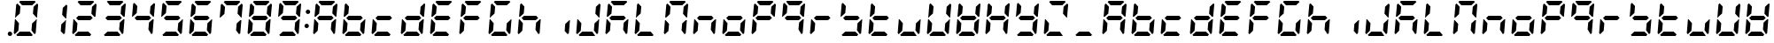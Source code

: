 SplineFontDB: 3.0
FontName: DSEG7ClassicMini-BoldItalic
FullName: DSEG7 Classic Mini-Bold Italic
FamilyName: DSEG7 Classic Mini
Weight: Bold
Copyright: Created by Keshikan(https://twitter.com/keshinomi_88pro)\nwith FontForge 2.0 (http://fontforge.sf.net)
UComments: "2014-8-31: Created."
Version: 0.46
ItalicAngle: -5
UnderlinePosition: -100
UnderlineWidth: 50
Ascent: 1000
Descent: 0
InvalidEm: 0
LayerCount: 2
Layer: 0 0 "+gMyXYgAA" 1
Layer: 1 0 "+Uk2XYgAA" 0
XUID: [1021 682 390630330 14528854]
FSType: 8
OS2Version: 0
OS2_WeightWidthSlopeOnly: 0
OS2_UseTypoMetrics: 1
CreationTime: 1409488158
ModificationTime: 1584231254
PfmFamily: 17
TTFWeight: 700
TTFWidth: 5
LineGap: 90
VLineGap: 0
OS2TypoAscent: 0
OS2TypoAOffset: 1
OS2TypoDescent: 0
OS2TypoDOffset: 1
OS2TypoLinegap: 90
OS2WinAscent: 0
OS2WinAOffset: 1
OS2WinDescent: 0
OS2WinDOffset: 1
HheadAscent: 0
HheadAOffset: 1
HheadDescent: 0
HheadDOffset: 1
OS2Vendor: 'PfEd'
MarkAttachClasses: 1
DEI: 91125
LangName: 1033 "Created by Keshikan+AAoA-with FontForge 2.0 (http://fontforge.sf.net)" "" "Bold Italic" "" "" "Version 0.46" "" "" "" "Keshikan(Twitter:@keshinomi_88pro)" "" "" "http://www.keshikan.net" "Copyright (c) 2018, keshikan (http://www.keshikan.net),+AAoA-with Reserved Font Name +ACIA-DSEG+ACIA.+AAoACgAA-This Font Software is licensed under the SIL Open Font License, Version 1.1.+AAoA-This license is copied below, and is also available with a FAQ at:+AAoA-http://scripts.sil.org/OFL+AAoACgAK------------------------------------------------------------+AAoA-SIL OPEN FONT LICENSE Version 1.1 - 26 February 2007+AAoA------------------------------------------------------------+AAoACgAA-PREAMBLE+AAoA-The goals of the Open Font License (OFL) are to stimulate worldwide+AAoA-development of collaborative font projects, to support the font creation+AAoA-efforts of academic and linguistic communities, and to provide a free and+AAoA-open framework in which fonts may be shared and improved in partnership+AAoA-with others.+AAoACgAA-The OFL allows the licensed fonts to be used, studied, modified and+AAoA-redistributed freely as long as they are not sold by themselves. The+AAoA-fonts, including any derivative works, can be bundled, embedded, +AAoA-redistributed and/or sold with any software provided that any reserved+AAoA-names are not used by derivative works. The fonts and derivatives,+AAoA-however, cannot be released under any other type of license. The+AAoA-requirement for fonts to remain under this license does not apply+AAoA-to any document created using the fonts or their derivatives.+AAoACgAA-DEFINITIONS+AAoAIgAA-Font Software+ACIA refers to the set of files released by the Copyright+AAoA-Holder(s) under this license and clearly marked as such. This may+AAoA-include source files, build scripts and documentation.+AAoACgAi-Reserved Font Name+ACIA refers to any names specified as such after the+AAoA-copyright statement(s).+AAoACgAi-Original Version+ACIA refers to the collection of Font Software components as+AAoA-distributed by the Copyright Holder(s).+AAoACgAi-Modified Version+ACIA refers to any derivative made by adding to, deleting,+AAoA-or substituting -- in part or in whole -- any of the components of the+AAoA-Original Version, by changing formats or by porting the Font Software to a+AAoA-new environment.+AAoACgAi-Author+ACIA refers to any designer, engineer, programmer, technical+AAoA-writer or other person who contributed to the Font Software.+AAoACgAA-PERMISSION & CONDITIONS+AAoA-Permission is hereby granted, free of charge, to any person obtaining+AAoA-a copy of the Font Software, to use, study, copy, merge, embed, modify,+AAoA-redistribute, and sell modified and unmodified copies of the Font+AAoA-Software, subject to the following conditions:+AAoACgAA-1) Neither the Font Software nor any of its individual components,+AAoA-in Original or Modified Versions, may be sold by itself.+AAoACgAA-2) Original or Modified Versions of the Font Software may be bundled,+AAoA-redistributed and/or sold with any software, provided that each copy+AAoA-contains the above copyright notice and this license. These can be+AAoA-included either as stand-alone text files, human-readable headers or+AAoA-in the appropriate machine-readable metadata fields within text or+AAoA-binary files as long as those fields can be easily viewed by the user.+AAoACgAA-3) No Modified Version of the Font Software may use the Reserved Font+AAoA-Name(s) unless explicit written permission is granted by the corresponding+AAoA-Copyright Holder. This restriction only applies to the primary font name as+AAoA-presented to the users.+AAoACgAA-4) The name(s) of the Copyright Holder(s) or the Author(s) of the Font+AAoA-Software shall not be used to promote, endorse or advertise any+AAoA-Modified Version, except to acknowledge the contribution(s) of the+AAoA-Copyright Holder(s) and the Author(s) or with their explicit written+AAoA-permission.+AAoACgAA-5) The Font Software, modified or unmodified, in part or in whole,+AAoA-must be distributed entirely under this license, and must not be+AAoA-distributed under any other license. The requirement for fonts to+AAoA-remain under this license does not apply to any document created+AAoA-using the Font Software.+AAoACgAA-TERMINATION+AAoA-This license becomes null and void if any of the above conditions are+AAoA-not met.+AAoACgAA-DISCLAIMER+AAoA-THE FONT SOFTWARE IS PROVIDED +ACIA-AS IS+ACIA, WITHOUT WARRANTY OF ANY KIND,+AAoA-EXPRESS OR IMPLIED, INCLUDING BUT NOT LIMITED TO ANY WARRANTIES OF+AAoA-MERCHANTABILITY, FITNESS FOR A PARTICULAR PURPOSE AND NONINFRINGEMENT+AAoA-OF COPYRIGHT, PATENT, TRADEMARK, OR OTHER RIGHT. IN NO EVENT SHALL THE+AAoA-COPYRIGHT HOLDER BE LIABLE FOR ANY CLAIM, DAMAGES OR OTHER LIABILITY,+AAoA-INCLUDING ANY GENERAL, SPECIAL, INDIRECT, INCIDENTAL, OR CONSEQUENTIAL+AAoA-DAMAGES, WHETHER IN AN ACTION OF CONTRACT, TORT OR OTHERWISE, ARISING+AAoA-FROM, OUT OF THE USE OR INABILITY TO USE THE FONT SOFTWARE OR FROM+AAoA-OTHER DEALINGS IN THE FONT SOFTWARE." "http://scripts.sil.org/OFL" "" "" "" "" "DIGINUM-7 12:34"
Encoding: ISO8859-1
UnicodeInterp: none
NameList: Adobe Glyph List
DisplaySize: -24
AntiAlias: 1
FitToEm: 1
WinInfo: 0 24 9
BeginPrivate: 0
EndPrivate
BeginChars: 256 69

StartChar: zero
Encoding: 48 48 0
Width: 816
VWidth: 200
Flags: HW
LayerCount: 2
Fore
SplineSet
93 75 m 1
 64 105 l 1
 96 469 l 1
 114 469 l 1
 126 456 l 1
 211 364 l 1
 193 167 l 1
 93 75 l 1
134 544 m 1
 120 531 l 1
 102 531 l 1
 133 894 l 1
 167 925 l 1
 252 833 l 1
 235 636 l 1
 134 544 l 1
215 969 m 1
 248 1000 l 1
 655 1000 l 1
 683 969 l 1
 583 876 l 1
 299 876 l 1
 215 969 l 1
601 31 m 1
 568 0 l 1
 161 0 l 1
 133 31 l 1
 233 124 l 1
 517 124 l 1
 601 31 l 1
723 925 m 1
 752 895 l 1
 720 531 l 1
 702 531 l 1
 690 544 l 1
 605 636 l 1
 623 833 l 1
 723 925 l 1
682 456 m 1
 696 469 l 1
 714 469 l 1
 683 105 l 1
 649 75 l 1
 564 167 l 1
 581 364 l 1
 682 456 l 1
EndSplineSet
EndChar

StartChar: eight
Encoding: 56 56 1
Width: 816
VWidth: 200
Flags: HW
LayerCount: 2
Fore
SplineSet
93 75 m 1
 64 105 l 1
 96 469 l 1
 114 469 l 1
 126 456 l 1
 211 364 l 1
 193 167 l 1
 93 75 l 1
134 544 m 1
 120 531 l 1
 102 531 l 1
 133 894 l 1
 167 925 l 1
 252 833 l 1
 235 636 l 1
 134 544 l 1
586 562 m 1
 642 500 l 1
 575 438 l 1
 230 438 l 1
 174 500 l 1
 241 562 l 1
 586 562 l 1
215 969 m 1
 248 1000 l 1
 655 1000 l 1
 683 969 l 1
 583 876 l 1
 299 876 l 1
 215 969 l 1
601 31 m 1
 568 0 l 1
 161 0 l 1
 133 31 l 1
 233 124 l 1
 517 124 l 1
 601 31 l 1
723 925 m 1
 752 895 l 1
 720 531 l 1
 702 531 l 1
 690 544 l 1
 605 636 l 1
 623 833 l 1
 723 925 l 1
682 456 m 1
 696 469 l 1
 714 469 l 1
 683 105 l 1
 649 75 l 1
 564 167 l 1
 581 364 l 1
 682 456 l 1
EndSplineSet
EndChar

StartChar: one
Encoding: 49 49 2
Width: 816
VWidth: 200
Flags: HW
LayerCount: 2
Fore
SplineSet
723 925 m 1
 752 895 l 1
 720 531 l 1
 702 531 l 1
 690 544 l 1
 605 636 l 1
 623 833 l 1
 723 925 l 1
682 456 m 1
 696 469 l 1
 714 469 l 1
 683 105 l 1
 649 75 l 1
 564 167 l 1
 581 364 l 1
 682 456 l 1
EndSplineSet
EndChar

StartChar: two
Encoding: 50 50 3
Width: 816
VWidth: 200
Flags: HW
LayerCount: 2
Fore
SplineSet
93 75 m 1
 64 105 l 1
 96 469 l 1
 114 469 l 1
 126 456 l 1
 211 364 l 1
 193 167 l 1
 93 75 l 1
586 562 m 1
 642 500 l 1
 575 438 l 1
 230 438 l 1
 174 500 l 1
 241 562 l 1
 586 562 l 1
215 969 m 1
 248 1000 l 1
 655 1000 l 1
 683 969 l 1
 583 876 l 1
 299 876 l 1
 215 969 l 1
601 31 m 1
 568 0 l 1
 161 0 l 1
 133 31 l 1
 233 124 l 1
 517 124 l 1
 601 31 l 1
723 925 m 1
 752 895 l 1
 720 531 l 1
 702 531 l 1
 690 544 l 1
 605 636 l 1
 623 833 l 1
 723 925 l 1
EndSplineSet
EndChar

StartChar: three
Encoding: 51 51 4
Width: 816
VWidth: 200
Flags: HW
LayerCount: 2
Fore
SplineSet
586 562 m 1
 642 500 l 1
 575 438 l 1
 230 438 l 1
 174 500 l 1
 241 562 l 1
 586 562 l 1
215 969 m 1
 248 1000 l 1
 655 1000 l 1
 683 969 l 1
 583 876 l 1
 299 876 l 1
 215 969 l 1
601 31 m 1
 568 0 l 1
 161 0 l 1
 133 31 l 1
 233 124 l 1
 517 124 l 1
 601 31 l 1
723 925 m 1
 752 895 l 1
 720 531 l 1
 702 531 l 1
 690 544 l 1
 605 636 l 1
 623 833 l 1
 723 925 l 1
682 456 m 1
 696 469 l 1
 714 469 l 1
 683 105 l 1
 649 75 l 1
 564 167 l 1
 581 364 l 1
 682 456 l 1
EndSplineSet
EndChar

StartChar: four
Encoding: 52 52 5
Width: 816
VWidth: 200
Flags: HW
LayerCount: 2
Fore
SplineSet
134 544 m 1
 120 531 l 1
 102 531 l 1
 133 894 l 1
 167 925 l 1
 252 833 l 1
 235 636 l 1
 134 544 l 1
586 562 m 1
 642 500 l 1
 575 438 l 1
 230 438 l 1
 174 500 l 1
 241 562 l 1
 586 562 l 1
723 925 m 1
 752 895 l 1
 720 531 l 1
 702 531 l 1
 690 544 l 1
 605 636 l 1
 623 833 l 1
 723 925 l 1
682 456 m 1
 696 469 l 1
 714 469 l 1
 683 105 l 1
 649 75 l 1
 564 167 l 1
 581 364 l 1
 682 456 l 1
EndSplineSet
EndChar

StartChar: five
Encoding: 53 53 6
Width: 816
VWidth: 200
Flags: HW
LayerCount: 2
Fore
SplineSet
134 544 m 1
 120 531 l 1
 102 531 l 1
 133 894 l 1
 167 925 l 1
 252 833 l 1
 235 636 l 1
 134 544 l 1
586 562 m 1
 642 500 l 1
 575 438 l 1
 230 438 l 1
 174 500 l 1
 241 562 l 1
 586 562 l 1
215 969 m 1
 248 1000 l 1
 655 1000 l 1
 683 969 l 1
 583 876 l 1
 299 876 l 1
 215 969 l 1
601 31 m 1
 568 0 l 1
 161 0 l 1
 133 31 l 1
 233 124 l 1
 517 124 l 1
 601 31 l 1
682 456 m 1
 696 469 l 1
 714 469 l 1
 683 105 l 1
 649 75 l 1
 564 167 l 1
 581 364 l 1
 682 456 l 1
EndSplineSet
EndChar

StartChar: six
Encoding: 54 54 7
Width: 816
VWidth: 200
Flags: HW
LayerCount: 2
Fore
SplineSet
93 75 m 1
 64 105 l 1
 96 469 l 1
 114 469 l 1
 126 456 l 1
 211 364 l 1
 193 167 l 1
 93 75 l 1
134 544 m 1
 120 531 l 1
 102 531 l 1
 133 894 l 1
 167 925 l 1
 252 833 l 1
 235 636 l 1
 134 544 l 1
586 562 m 1
 642 500 l 1
 575 438 l 1
 230 438 l 1
 174 500 l 1
 241 562 l 1
 586 562 l 1
215 969 m 1
 248 1000 l 1
 655 1000 l 1
 683 969 l 1
 583 876 l 1
 299 876 l 1
 215 969 l 1
601 31 m 1
 568 0 l 1
 161 0 l 1
 133 31 l 1
 233 124 l 1
 517 124 l 1
 601 31 l 1
682 456 m 1
 696 469 l 1
 714 469 l 1
 683 105 l 1
 649 75 l 1
 564 167 l 1
 581 364 l 1
 682 456 l 1
EndSplineSet
EndChar

StartChar: seven
Encoding: 55 55 8
Width: 816
VWidth: 200
Flags: HW
LayerCount: 2
Fore
SplineSet
134 544 m 1
 120 531 l 1
 102 531 l 1
 133 894 l 1
 167 925 l 1
 252 833 l 1
 235 636 l 1
 134 544 l 1
215 969 m 1
 248 1000 l 1
 655 1000 l 1
 683 969 l 1
 583 876 l 1
 299 876 l 1
 215 969 l 1
723 925 m 1
 752 895 l 1
 720 531 l 1
 702 531 l 1
 690 544 l 1
 605 636 l 1
 623 833 l 1
 723 925 l 1
682 456 m 1
 696 469 l 1
 714 469 l 1
 683 105 l 1
 649 75 l 1
 564 167 l 1
 581 364 l 1
 682 456 l 1
EndSplineSet
EndChar

StartChar: nine
Encoding: 57 57 9
Width: 816
VWidth: 200
Flags: HW
LayerCount: 2
Fore
SplineSet
134 544 m 1
 120 531 l 1
 102 531 l 1
 133 894 l 1
 167 925 l 1
 252 833 l 1
 235 636 l 1
 134 544 l 1
586 562 m 1
 642 500 l 1
 575 438 l 1
 230 438 l 1
 174 500 l 1
 241 562 l 1
 586 562 l 1
215 969 m 1
 248 1000 l 1
 655 1000 l 1
 683 969 l 1
 583 876 l 1
 299 876 l 1
 215 969 l 1
601 31 m 1
 568 0 l 1
 161 0 l 1
 133 31 l 1
 233 124 l 1
 517 124 l 1
 601 31 l 1
723 925 m 1
 752 895 l 1
 720 531 l 1
 702 531 l 1
 690 544 l 1
 605 636 l 1
 623 833 l 1
 723 925 l 1
682 456 m 1
 696 469 l 1
 714 469 l 1
 683 105 l 1
 649 75 l 1
 564 167 l 1
 581 364 l 1
 682 456 l 1
EndSplineSet
EndChar

StartChar: a
Encoding: 97 97 10
Width: 816
VWidth: 200
Flags: HW
LayerCount: 2
Fore
SplineSet
93 75 m 1
 64 105 l 1
 96 469 l 1
 114 469 l 1
 126 456 l 1
 211 364 l 1
 193 167 l 1
 93 75 l 1
134 544 m 1
 120 531 l 1
 102 531 l 1
 133 894 l 1
 167 925 l 1
 252 833 l 1
 235 636 l 1
 134 544 l 1
586 562 m 1
 642 500 l 1
 575 438 l 1
 230 438 l 1
 174 500 l 1
 241 562 l 1
 586 562 l 1
215 969 m 1
 248 1000 l 1
 655 1000 l 1
 683 969 l 1
 583 876 l 1
 299 876 l 1
 215 969 l 1
723 925 m 1
 752 895 l 1
 720 531 l 1
 702 531 l 1
 690 544 l 1
 605 636 l 1
 623 833 l 1
 723 925 l 1
682 456 m 1
 696 469 l 1
 714 469 l 1
 683 105 l 1
 649 75 l 1
 564 167 l 1
 581 364 l 1
 682 456 l 1
EndSplineSet
EndChar

StartChar: b
Encoding: 98 98 11
Width: 816
VWidth: 200
Flags: HW
LayerCount: 2
Fore
SplineSet
93 75 m 1
 64 105 l 1
 96 469 l 1
 114 469 l 1
 126 456 l 1
 211 364 l 1
 193 167 l 1
 93 75 l 1
134 544 m 1
 120 531 l 1
 102 531 l 1
 133 894 l 1
 167 925 l 1
 252 833 l 1
 235 636 l 1
 134 544 l 1
586 562 m 1
 642 500 l 1
 575 438 l 1
 230 438 l 1
 174 500 l 1
 241 562 l 1
 586 562 l 1
601 31 m 1
 568 0 l 1
 161 0 l 1
 133 31 l 1
 233 124 l 1
 517 124 l 1
 601 31 l 1
682 456 m 1
 696 469 l 1
 714 469 l 1
 683 105 l 1
 649 75 l 1
 564 167 l 1
 581 364 l 1
 682 456 l 1
EndSplineSet
EndChar

StartChar: c
Encoding: 99 99 12
Width: 816
VWidth: 200
Flags: HW
LayerCount: 2
Fore
SplineSet
93 75 m 1
 64 105 l 1
 96 469 l 1
 114 469 l 1
 126 456 l 1
 211 364 l 1
 193 167 l 1
 93 75 l 1
586 562 m 1
 642 500 l 1
 575 438 l 1
 230 438 l 1
 174 500 l 1
 241 562 l 1
 586 562 l 1
601 31 m 1
 568 0 l 1
 161 0 l 1
 133 31 l 1
 233 124 l 1
 517 124 l 1
 601 31 l 1
EndSplineSet
EndChar

StartChar: d
Encoding: 100 100 13
Width: 816
VWidth: 200
Flags: HW
LayerCount: 2
Fore
SplineSet
93 75 m 1
 64 105 l 1
 96 469 l 1
 114 469 l 1
 126 456 l 1
 211 364 l 1
 193 167 l 1
 93 75 l 1
586 562 m 1
 642 500 l 1
 575 438 l 1
 230 438 l 1
 174 500 l 1
 241 562 l 1
 586 562 l 1
601 31 m 1
 568 0 l 1
 161 0 l 1
 133 31 l 1
 233 124 l 1
 517 124 l 1
 601 31 l 1
723 925 m 1
 752 895 l 1
 720 531 l 1
 702 531 l 1
 690 544 l 1
 605 636 l 1
 623 833 l 1
 723 925 l 1
682 456 m 1
 696 469 l 1
 714 469 l 1
 683 105 l 1
 649 75 l 1
 564 167 l 1
 581 364 l 1
 682 456 l 1
EndSplineSet
EndChar

StartChar: e
Encoding: 101 101 14
Width: 816
VWidth: 200
Flags: HW
LayerCount: 2
Fore
SplineSet
93 75 m 1
 64 105 l 1
 96 469 l 1
 114 469 l 1
 126 456 l 1
 211 364 l 1
 193 167 l 1
 93 75 l 1
134 544 m 1
 120 531 l 1
 102 531 l 1
 133 894 l 1
 167 925 l 1
 252 833 l 1
 235 636 l 1
 134 544 l 1
586 562 m 1
 642 500 l 1
 575 438 l 1
 230 438 l 1
 174 500 l 1
 241 562 l 1
 586 562 l 1
215 969 m 1
 248 1000 l 1
 655 1000 l 1
 683 969 l 1
 583 876 l 1
 299 876 l 1
 215 969 l 1
601 31 m 1
 568 0 l 1
 161 0 l 1
 133 31 l 1
 233 124 l 1
 517 124 l 1
 601 31 l 1
EndSplineSet
EndChar

StartChar: f
Encoding: 102 102 15
Width: 816
VWidth: 200
Flags: HW
LayerCount: 2
Fore
SplineSet
93 75 m 1
 64 105 l 1
 96 469 l 1
 114 469 l 1
 126 456 l 1
 211 364 l 1
 193 167 l 1
 93 75 l 1
134 544 m 1
 120 531 l 1
 102 531 l 1
 133 894 l 1
 167 925 l 1
 252 833 l 1
 235 636 l 1
 134 544 l 1
586 562 m 1
 642 500 l 1
 575 438 l 1
 230 438 l 1
 174 500 l 1
 241 562 l 1
 586 562 l 1
215 969 m 1
 248 1000 l 1
 655 1000 l 1
 683 969 l 1
 583 876 l 1
 299 876 l 1
 215 969 l 1
EndSplineSet
EndChar

StartChar: g
Encoding: 103 103 16
Width: 816
VWidth: 200
Flags: HW
LayerCount: 2
Fore
SplineSet
93 75 m 1
 64 105 l 1
 96 469 l 1
 114 469 l 1
 126 456 l 1
 211 364 l 1
 193 167 l 1
 93 75 l 1
134 544 m 1
 120 531 l 1
 102 531 l 1
 133 894 l 1
 167 925 l 1
 252 833 l 1
 235 636 l 1
 134 544 l 1
215 969 m 1
 248 1000 l 1
 655 1000 l 1
 683 969 l 1
 583 876 l 1
 299 876 l 1
 215 969 l 1
601 31 m 1
 568 0 l 1
 161 0 l 1
 133 31 l 1
 233 124 l 1
 517 124 l 1
 601 31 l 1
682 456 m 1
 696 469 l 1
 714 469 l 1
 683 105 l 1
 649 75 l 1
 564 167 l 1
 581 364 l 1
 682 456 l 1
EndSplineSet
EndChar

StartChar: h
Encoding: 104 104 17
Width: 816
VWidth: 200
Flags: HW
LayerCount: 2
Fore
SplineSet
93 75 m 1
 64 105 l 1
 96 469 l 1
 114 469 l 1
 126 456 l 1
 211 364 l 1
 193 167 l 1
 93 75 l 1
134 544 m 1
 120 531 l 1
 102 531 l 1
 133 894 l 1
 167 925 l 1
 252 833 l 1
 235 636 l 1
 134 544 l 1
586 562 m 1
 642 500 l 1
 575 438 l 1
 230 438 l 1
 174 500 l 1
 241 562 l 1
 586 562 l 1
682 456 m 1
 696 469 l 1
 714 469 l 1
 683 105 l 1
 649 75 l 1
 564 167 l 1
 581 364 l 1
 682 456 l 1
EndSplineSet
EndChar

StartChar: i
Encoding: 105 105 18
Width: 816
VWidth: 200
Flags: HW
LayerCount: 2
Fore
SplineSet
682 456 m 1
 696 469 l 1
 714 469 l 1
 683 105 l 1
 649 75 l 1
 564 167 l 1
 581 364 l 1
 682 456 l 1
EndSplineSet
EndChar

StartChar: j
Encoding: 106 106 19
Width: 816
VWidth: 200
Flags: HW
LayerCount: 2
Fore
SplineSet
93 75 m 1
 64 105 l 1
 96 469 l 1
 114 469 l 1
 126 456 l 1
 211 364 l 1
 193 167 l 1
 93 75 l 1
601 31 m 1
 568 0 l 1
 161 0 l 1
 133 31 l 1
 233 124 l 1
 517 124 l 1
 601 31 l 1
723 925 m 1
 752 895 l 1
 720 531 l 1
 702 531 l 1
 690 544 l 1
 605 636 l 1
 623 833 l 1
 723 925 l 1
682 456 m 1
 696 469 l 1
 714 469 l 1
 683 105 l 1
 649 75 l 1
 564 167 l 1
 581 364 l 1
 682 456 l 1
EndSplineSet
EndChar

StartChar: k
Encoding: 107 107 20
Width: 816
VWidth: 200
Flags: HW
LayerCount: 2
Fore
SplineSet
93 75 m 1
 64 105 l 1
 96 469 l 1
 114 469 l 1
 126 456 l 1
 211 364 l 1
 193 167 l 1
 93 75 l 1
134 544 m 1
 120 531 l 1
 102 531 l 1
 133 894 l 1
 167 925 l 1
 252 833 l 1
 235 636 l 1
 134 544 l 1
586 562 m 1
 642 500 l 1
 575 438 l 1
 230 438 l 1
 174 500 l 1
 241 562 l 1
 586 562 l 1
215 969 m 1
 248 1000 l 1
 655 1000 l 1
 683 969 l 1
 583 876 l 1
 299 876 l 1
 215 969 l 1
682 456 m 1
 696 469 l 1
 714 469 l 1
 683 105 l 1
 649 75 l 1
 564 167 l 1
 581 364 l 1
 682 456 l 1
EndSplineSet
EndChar

StartChar: l
Encoding: 108 108 21
Width: 816
VWidth: 200
Flags: HW
LayerCount: 2
Fore
SplineSet
93 75 m 1
 64 105 l 1
 96 469 l 1
 114 469 l 1
 126 456 l 1
 211 364 l 1
 193 167 l 1
 93 75 l 1
134 544 m 1
 120 531 l 1
 102 531 l 1
 133 894 l 1
 167 925 l 1
 252 833 l 1
 235 636 l 1
 134 544 l 1
601 31 m 1
 568 0 l 1
 161 0 l 1
 133 31 l 1
 233 124 l 1
 517 124 l 1
 601 31 l 1
EndSplineSet
EndChar

StartChar: m
Encoding: 109 109 22
Width: 816
VWidth: 200
Flags: HW
LayerCount: 2
Fore
SplineSet
93 75 m 1
 64 105 l 1
 96 469 l 1
 114 469 l 1
 126 456 l 1
 211 364 l 1
 193 167 l 1
 93 75 l 1
134 544 m 1
 120 531 l 1
 102 531 l 1
 133 894 l 1
 167 925 l 1
 252 833 l 1
 235 636 l 1
 134 544 l 1
215 969 m 1
 248 1000 l 1
 655 1000 l 1
 683 969 l 1
 583 876 l 1
 299 876 l 1
 215 969 l 1
723 925 m 1
 752 895 l 1
 720 531 l 1
 702 531 l 1
 690 544 l 1
 605 636 l 1
 623 833 l 1
 723 925 l 1
682 456 m 1
 696 469 l 1
 714 469 l 1
 683 105 l 1
 649 75 l 1
 564 167 l 1
 581 364 l 1
 682 456 l 1
EndSplineSet
EndChar

StartChar: n
Encoding: 110 110 23
Width: 816
VWidth: 200
Flags: HW
LayerCount: 2
Fore
SplineSet
93 75 m 1
 64 105 l 1
 96 469 l 1
 114 469 l 1
 126 456 l 1
 211 364 l 1
 193 167 l 1
 93 75 l 1
586 562 m 1
 642 500 l 1
 575 438 l 1
 230 438 l 1
 174 500 l 1
 241 562 l 1
 586 562 l 1
682 456 m 1
 696 469 l 1
 714 469 l 1
 683 105 l 1
 649 75 l 1
 564 167 l 1
 581 364 l 1
 682 456 l 1
EndSplineSet
EndChar

StartChar: o
Encoding: 111 111 24
Width: 816
VWidth: 200
Flags: HW
LayerCount: 2
Fore
SplineSet
93 75 m 1
 64 105 l 1
 96 469 l 1
 114 469 l 1
 126 456 l 1
 211 364 l 1
 193 167 l 1
 93 75 l 1
586 562 m 1
 642 500 l 1
 575 438 l 1
 230 438 l 1
 174 500 l 1
 241 562 l 1
 586 562 l 1
601 31 m 1
 568 0 l 1
 161 0 l 1
 133 31 l 1
 233 124 l 1
 517 124 l 1
 601 31 l 1
682 456 m 1
 696 469 l 1
 714 469 l 1
 683 105 l 1
 649 75 l 1
 564 167 l 1
 581 364 l 1
 682 456 l 1
EndSplineSet
EndChar

StartChar: p
Encoding: 112 112 25
Width: 816
VWidth: 200
Flags: HW
LayerCount: 2
Fore
SplineSet
93 75 m 1
 64 105 l 1
 96 469 l 1
 114 469 l 1
 126 456 l 1
 211 364 l 1
 193 167 l 1
 93 75 l 1
134 544 m 1
 120 531 l 1
 102 531 l 1
 133 894 l 1
 167 925 l 1
 252 833 l 1
 235 636 l 1
 134 544 l 1
586 562 m 1
 642 500 l 1
 575 438 l 1
 230 438 l 1
 174 500 l 1
 241 562 l 1
 586 562 l 1
215 969 m 1
 248 1000 l 1
 655 1000 l 1
 683 969 l 1
 583 876 l 1
 299 876 l 1
 215 969 l 1
723 925 m 1
 752 895 l 1
 720 531 l 1
 702 531 l 1
 690 544 l 1
 605 636 l 1
 623 833 l 1
 723 925 l 1
EndSplineSet
EndChar

StartChar: q
Encoding: 113 113 26
Width: 816
VWidth: 200
Flags: HW
LayerCount: 2
Fore
SplineSet
134 544 m 1
 120 531 l 1
 102 531 l 1
 133 894 l 1
 167 925 l 1
 252 833 l 1
 235 636 l 1
 134 544 l 1
586 562 m 1
 642 500 l 1
 575 438 l 1
 230 438 l 1
 174 500 l 1
 241 562 l 1
 586 562 l 1
215 969 m 1
 248 1000 l 1
 655 1000 l 1
 683 969 l 1
 583 876 l 1
 299 876 l 1
 215 969 l 1
723 925 m 1
 752 895 l 1
 720 531 l 1
 702 531 l 1
 690 544 l 1
 605 636 l 1
 623 833 l 1
 723 925 l 1
682 456 m 1
 696 469 l 1
 714 469 l 1
 683 105 l 1
 649 75 l 1
 564 167 l 1
 581 364 l 1
 682 456 l 1
EndSplineSet
EndChar

StartChar: r
Encoding: 114 114 27
Width: 816
VWidth: 200
Flags: HW
LayerCount: 2
Fore
SplineSet
93 75 m 1
 64 105 l 1
 96 469 l 1
 114 469 l 1
 126 456 l 1
 211 364 l 1
 193 167 l 1
 93 75 l 1
586 562 m 1
 642 500 l 1
 575 438 l 1
 230 438 l 1
 174 500 l 1
 241 562 l 1
 586 562 l 1
EndSplineSet
EndChar

StartChar: s
Encoding: 115 115 28
Width: 816
VWidth: 200
Flags: HW
LayerCount: 2
Fore
SplineSet
134 544 m 1
 120 531 l 1
 102 531 l 1
 133 894 l 1
 167 925 l 1
 252 833 l 1
 235 636 l 1
 134 544 l 1
586 562 m 1
 642 500 l 1
 575 438 l 1
 230 438 l 1
 174 500 l 1
 241 562 l 1
 586 562 l 1
601 31 m 1
 568 0 l 1
 161 0 l 1
 133 31 l 1
 233 124 l 1
 517 124 l 1
 601 31 l 1
682 456 m 1
 696 469 l 1
 714 469 l 1
 683 105 l 1
 649 75 l 1
 564 167 l 1
 581 364 l 1
 682 456 l 1
EndSplineSet
EndChar

StartChar: t
Encoding: 116 116 29
Width: 816
VWidth: 200
Flags: HW
LayerCount: 2
Fore
SplineSet
93 75 m 1
 64 105 l 1
 96 469 l 1
 114 469 l 1
 126 456 l 1
 211 364 l 1
 193 167 l 1
 93 75 l 1
134 544 m 1
 120 531 l 1
 102 531 l 1
 133 894 l 1
 167 925 l 1
 252 833 l 1
 235 636 l 1
 134 544 l 1
586 562 m 1
 642 500 l 1
 575 438 l 1
 230 438 l 1
 174 500 l 1
 241 562 l 1
 586 562 l 1
601 31 m 1
 568 0 l 1
 161 0 l 1
 133 31 l 1
 233 124 l 1
 517 124 l 1
 601 31 l 1
EndSplineSet
EndChar

StartChar: u
Encoding: 117 117 30
Width: 816
VWidth: 200
Flags: HW
LayerCount: 2
Fore
SplineSet
93 75 m 1
 64 105 l 1
 96 469 l 1
 114 469 l 1
 126 456 l 1
 211 364 l 1
 193 167 l 1
 93 75 l 1
601 31 m 1
 568 0 l 1
 161 0 l 1
 133 31 l 1
 233 124 l 1
 517 124 l 1
 601 31 l 1
682 456 m 1
 696 469 l 1
 714 469 l 1
 683 105 l 1
 649 75 l 1
 564 167 l 1
 581 364 l 1
 682 456 l 1
EndSplineSet
EndChar

StartChar: v
Encoding: 118 118 31
Width: 816
VWidth: 200
Flags: HW
LayerCount: 2
Fore
SplineSet
93 75 m 1
 64 105 l 1
 96 469 l 1
 114 469 l 1
 126 456 l 1
 211 364 l 1
 193 167 l 1
 93 75 l 1
134 544 m 1
 120 531 l 1
 102 531 l 1
 133 894 l 1
 167 925 l 1
 252 833 l 1
 235 636 l 1
 134 544 l 1
601 31 m 1
 568 0 l 1
 161 0 l 1
 133 31 l 1
 233 124 l 1
 517 124 l 1
 601 31 l 1
723 925 m 1
 752 895 l 1
 720 531 l 1
 702 531 l 1
 690 544 l 1
 605 636 l 1
 623 833 l 1
 723 925 l 1
682 456 m 1
 696 469 l 1
 714 469 l 1
 683 105 l 1
 649 75 l 1
 564 167 l 1
 581 364 l 1
 682 456 l 1
EndSplineSet
EndChar

StartChar: w
Encoding: 119 119 32
Width: 816
VWidth: 200
Flags: HW
LayerCount: 2
Fore
SplineSet
93 75 m 1
 64 105 l 1
 96 469 l 1
 114 469 l 1
 126 456 l 1
 211 364 l 1
 193 167 l 1
 93 75 l 1
134 544 m 1
 120 531 l 1
 102 531 l 1
 133 894 l 1
 167 925 l 1
 252 833 l 1
 235 636 l 1
 134 544 l 1
586 562 m 1
 642 500 l 1
 575 438 l 1
 230 438 l 1
 174 500 l 1
 241 562 l 1
 586 562 l 1
601 31 m 1
 568 0 l 1
 161 0 l 1
 133 31 l 1
 233 124 l 1
 517 124 l 1
 601 31 l 1
723 925 m 1
 752 895 l 1
 720 531 l 1
 702 531 l 1
 690 544 l 1
 605 636 l 1
 623 833 l 1
 723 925 l 1
682 456 m 1
 696 469 l 1
 714 469 l 1
 683 105 l 1
 649 75 l 1
 564 167 l 1
 581 364 l 1
 682 456 l 1
EndSplineSet
EndChar

StartChar: x
Encoding: 120 120 33
Width: 816
VWidth: 200
Flags: HW
LayerCount: 2
Fore
SplineSet
93 75 m 1
 64 105 l 1
 96 469 l 1
 114 469 l 1
 126 456 l 1
 211 364 l 1
 193 167 l 1
 93 75 l 1
134 544 m 1
 120 531 l 1
 102 531 l 1
 133 894 l 1
 167 925 l 1
 252 833 l 1
 235 636 l 1
 134 544 l 1
586 562 m 1
 642 500 l 1
 575 438 l 1
 230 438 l 1
 174 500 l 1
 241 562 l 1
 586 562 l 1
723 925 m 1
 752 895 l 1
 720 531 l 1
 702 531 l 1
 690 544 l 1
 605 636 l 1
 623 833 l 1
 723 925 l 1
682 456 m 1
 696 469 l 1
 714 469 l 1
 683 105 l 1
 649 75 l 1
 564 167 l 1
 581 364 l 1
 682 456 l 1
EndSplineSet
EndChar

StartChar: y
Encoding: 121 121 34
Width: 816
VWidth: 200
Flags: HW
LayerCount: 2
Fore
SplineSet
134 544 m 1
 120 531 l 1
 102 531 l 1
 133 894 l 1
 167 925 l 1
 252 833 l 1
 235 636 l 1
 134 544 l 1
586 562 m 1
 642 500 l 1
 575 438 l 1
 230 438 l 1
 174 500 l 1
 241 562 l 1
 586 562 l 1
601 31 m 1
 568 0 l 1
 161 0 l 1
 133 31 l 1
 233 124 l 1
 517 124 l 1
 601 31 l 1
723 925 m 1
 752 895 l 1
 720 531 l 1
 702 531 l 1
 690 544 l 1
 605 636 l 1
 623 833 l 1
 723 925 l 1
682 456 m 1
 696 469 l 1
 714 469 l 1
 683 105 l 1
 649 75 l 1
 564 167 l 1
 581 364 l 1
 682 456 l 1
EndSplineSet
EndChar

StartChar: z
Encoding: 122 122 35
Width: 816
VWidth: 200
Flags: HW
LayerCount: 2
Fore
SplineSet
93 75 m 1
 64 105 l 1
 96 469 l 1
 114 469 l 1
 126 456 l 1
 211 364 l 1
 193 167 l 1
 93 75 l 1
215 969 m 1
 248 1000 l 1
 655 1000 l 1
 683 969 l 1
 583 876 l 1
 299 876 l 1
 215 969 l 1
601 31 m 1
 568 0 l 1
 161 0 l 1
 133 31 l 1
 233 124 l 1
 517 124 l 1
 601 31 l 1
723 925 m 1
 752 895 l 1
 720 531 l 1
 702 531 l 1
 690 544 l 1
 605 636 l 1
 623 833 l 1
 723 925 l 1
EndSplineSet
EndChar

StartChar: A
Encoding: 65 65 36
Width: 816
VWidth: 200
Flags: HW
LayerCount: 2
Fore
SplineSet
93 75 m 1
 64 105 l 1
 96 469 l 1
 114 469 l 1
 126 456 l 1
 211 364 l 1
 193 167 l 1
 93 75 l 1
134 544 m 1
 120 531 l 1
 102 531 l 1
 133 894 l 1
 167 925 l 1
 252 833 l 1
 235 636 l 1
 134 544 l 1
586 562 m 1
 642 500 l 1
 575 438 l 1
 230 438 l 1
 174 500 l 1
 241 562 l 1
 586 562 l 1
215 969 m 1
 248 1000 l 1
 655 1000 l 1
 683 969 l 1
 583 876 l 1
 299 876 l 1
 215 969 l 1
723 925 m 1
 752 895 l 1
 720 531 l 1
 702 531 l 1
 690 544 l 1
 605 636 l 1
 623 833 l 1
 723 925 l 1
682 456 m 1
 696 469 l 1
 714 469 l 1
 683 105 l 1
 649 75 l 1
 564 167 l 1
 581 364 l 1
 682 456 l 1
EndSplineSet
EndChar

StartChar: B
Encoding: 66 66 37
Width: 816
VWidth: 200
Flags: HW
LayerCount: 2
Fore
SplineSet
93 75 m 1
 64 105 l 1
 96 469 l 1
 114 469 l 1
 126 456 l 1
 211 364 l 1
 193 167 l 1
 93 75 l 1
134 544 m 1
 120 531 l 1
 102 531 l 1
 133 894 l 1
 167 925 l 1
 252 833 l 1
 235 636 l 1
 134 544 l 1
586 562 m 1
 642 500 l 1
 575 438 l 1
 230 438 l 1
 174 500 l 1
 241 562 l 1
 586 562 l 1
601 31 m 1
 568 0 l 1
 161 0 l 1
 133 31 l 1
 233 124 l 1
 517 124 l 1
 601 31 l 1
682 456 m 1
 696 469 l 1
 714 469 l 1
 683 105 l 1
 649 75 l 1
 564 167 l 1
 581 364 l 1
 682 456 l 1
EndSplineSet
EndChar

StartChar: C
Encoding: 67 67 38
Width: 816
VWidth: 200
Flags: HW
LayerCount: 2
Fore
SplineSet
93 75 m 1
 64 105 l 1
 96 469 l 1
 114 469 l 1
 126 456 l 1
 211 364 l 1
 193 167 l 1
 93 75 l 1
586 562 m 1
 642 500 l 1
 575 438 l 1
 230 438 l 1
 174 500 l 1
 241 562 l 1
 586 562 l 1
601 31 m 1
 568 0 l 1
 161 0 l 1
 133 31 l 1
 233 124 l 1
 517 124 l 1
 601 31 l 1
EndSplineSet
EndChar

StartChar: D
Encoding: 68 68 39
Width: 816
VWidth: 200
Flags: HW
LayerCount: 2
Fore
SplineSet
93 75 m 1
 64 105 l 1
 96 469 l 1
 114 469 l 1
 126 456 l 1
 211 364 l 1
 193 167 l 1
 93 75 l 1
586 562 m 1
 642 500 l 1
 575 438 l 1
 230 438 l 1
 174 500 l 1
 241 562 l 1
 586 562 l 1
601 31 m 1
 568 0 l 1
 161 0 l 1
 133 31 l 1
 233 124 l 1
 517 124 l 1
 601 31 l 1
723 925 m 1
 752 895 l 1
 720 531 l 1
 702 531 l 1
 690 544 l 1
 605 636 l 1
 623 833 l 1
 723 925 l 1
682 456 m 1
 696 469 l 1
 714 469 l 1
 683 105 l 1
 649 75 l 1
 564 167 l 1
 581 364 l 1
 682 456 l 1
EndSplineSet
EndChar

StartChar: E
Encoding: 69 69 40
Width: 816
VWidth: 200
Flags: HW
LayerCount: 2
Fore
SplineSet
93 75 m 1
 64 105 l 1
 96 469 l 1
 114 469 l 1
 126 456 l 1
 211 364 l 1
 193 167 l 1
 93 75 l 1
134 544 m 1
 120 531 l 1
 102 531 l 1
 133 894 l 1
 167 925 l 1
 252 833 l 1
 235 636 l 1
 134 544 l 1
586 562 m 1
 642 500 l 1
 575 438 l 1
 230 438 l 1
 174 500 l 1
 241 562 l 1
 586 562 l 1
215 969 m 1
 248 1000 l 1
 655 1000 l 1
 683 969 l 1
 583 876 l 1
 299 876 l 1
 215 969 l 1
601 31 m 1
 568 0 l 1
 161 0 l 1
 133 31 l 1
 233 124 l 1
 517 124 l 1
 601 31 l 1
EndSplineSet
EndChar

StartChar: F
Encoding: 70 70 41
Width: 816
VWidth: 200
Flags: HW
LayerCount: 2
Fore
SplineSet
93 75 m 1
 64 105 l 1
 96 469 l 1
 114 469 l 1
 126 456 l 1
 211 364 l 1
 193 167 l 1
 93 75 l 1
134 544 m 1
 120 531 l 1
 102 531 l 1
 133 894 l 1
 167 925 l 1
 252 833 l 1
 235 636 l 1
 134 544 l 1
586 562 m 1
 642 500 l 1
 575 438 l 1
 230 438 l 1
 174 500 l 1
 241 562 l 1
 586 562 l 1
215 969 m 1
 248 1000 l 1
 655 1000 l 1
 683 969 l 1
 583 876 l 1
 299 876 l 1
 215 969 l 1
EndSplineSet
EndChar

StartChar: G
Encoding: 71 71 42
Width: 816
VWidth: 200
Flags: HW
LayerCount: 2
Fore
SplineSet
93 75 m 1
 64 105 l 1
 96 469 l 1
 114 469 l 1
 126 456 l 1
 211 364 l 1
 193 167 l 1
 93 75 l 1
134 544 m 1
 120 531 l 1
 102 531 l 1
 133 894 l 1
 167 925 l 1
 252 833 l 1
 235 636 l 1
 134 544 l 1
215 969 m 1
 248 1000 l 1
 655 1000 l 1
 683 969 l 1
 583 876 l 1
 299 876 l 1
 215 969 l 1
601 31 m 1
 568 0 l 1
 161 0 l 1
 133 31 l 1
 233 124 l 1
 517 124 l 1
 601 31 l 1
682 456 m 1
 696 469 l 1
 714 469 l 1
 683 105 l 1
 649 75 l 1
 564 167 l 1
 581 364 l 1
 682 456 l 1
EndSplineSet
EndChar

StartChar: H
Encoding: 72 72 43
Width: 816
VWidth: 200
Flags: HW
LayerCount: 2
Fore
SplineSet
93 75 m 1
 64 105 l 1
 96 469 l 1
 114 469 l 1
 126 456 l 1
 211 364 l 1
 193 167 l 1
 93 75 l 1
134 544 m 1
 120 531 l 1
 102 531 l 1
 133 894 l 1
 167 925 l 1
 252 833 l 1
 235 636 l 1
 134 544 l 1
586 562 m 1
 642 500 l 1
 575 438 l 1
 230 438 l 1
 174 500 l 1
 241 562 l 1
 586 562 l 1
682 456 m 1
 696 469 l 1
 714 469 l 1
 683 105 l 1
 649 75 l 1
 564 167 l 1
 581 364 l 1
 682 456 l 1
EndSplineSet
EndChar

StartChar: I
Encoding: 73 73 44
Width: 816
VWidth: 200
Flags: HW
LayerCount: 2
Fore
SplineSet
682 456 m 1
 696 469 l 1
 714 469 l 1
 683 105 l 1
 649 75 l 1
 564 167 l 1
 581 364 l 1
 682 456 l 1
EndSplineSet
EndChar

StartChar: J
Encoding: 74 74 45
Width: 816
VWidth: 200
Flags: HW
LayerCount: 2
Fore
SplineSet
93 75 m 1
 64 105 l 1
 96 469 l 1
 114 469 l 1
 126 456 l 1
 211 364 l 1
 193 167 l 1
 93 75 l 1
601 31 m 1
 568 0 l 1
 161 0 l 1
 133 31 l 1
 233 124 l 1
 517 124 l 1
 601 31 l 1
723 925 m 1
 752 895 l 1
 720 531 l 1
 702 531 l 1
 690 544 l 1
 605 636 l 1
 623 833 l 1
 723 925 l 1
682 456 m 1
 696 469 l 1
 714 469 l 1
 683 105 l 1
 649 75 l 1
 564 167 l 1
 581 364 l 1
 682 456 l 1
EndSplineSet
EndChar

StartChar: K
Encoding: 75 75 46
Width: 816
VWidth: 200
Flags: HW
LayerCount: 2
Fore
SplineSet
93 75 m 1
 64 105 l 1
 96 469 l 1
 114 469 l 1
 126 456 l 1
 211 364 l 1
 193 167 l 1
 93 75 l 1
134 544 m 1
 120 531 l 1
 102 531 l 1
 133 894 l 1
 167 925 l 1
 252 833 l 1
 235 636 l 1
 134 544 l 1
586 562 m 1
 642 500 l 1
 575 438 l 1
 230 438 l 1
 174 500 l 1
 241 562 l 1
 586 562 l 1
215 969 m 1
 248 1000 l 1
 655 1000 l 1
 683 969 l 1
 583 876 l 1
 299 876 l 1
 215 969 l 1
682 456 m 1
 696 469 l 1
 714 469 l 1
 683 105 l 1
 649 75 l 1
 564 167 l 1
 581 364 l 1
 682 456 l 1
EndSplineSet
EndChar

StartChar: L
Encoding: 76 76 47
Width: 816
VWidth: 200
Flags: HW
LayerCount: 2
Fore
SplineSet
93 75 m 1
 64 105 l 1
 96 469 l 1
 114 469 l 1
 126 456 l 1
 211 364 l 1
 193 167 l 1
 93 75 l 1
134 544 m 1
 120 531 l 1
 102 531 l 1
 133 894 l 1
 167 925 l 1
 252 833 l 1
 235 636 l 1
 134 544 l 1
601 31 m 1
 568 0 l 1
 161 0 l 1
 133 31 l 1
 233 124 l 1
 517 124 l 1
 601 31 l 1
EndSplineSet
EndChar

StartChar: M
Encoding: 77 77 48
Width: 816
VWidth: 200
Flags: HW
LayerCount: 2
Fore
SplineSet
93 75 m 1
 64 105 l 1
 96 469 l 1
 114 469 l 1
 126 456 l 1
 211 364 l 1
 193 167 l 1
 93 75 l 1
134 544 m 1
 120 531 l 1
 102 531 l 1
 133 894 l 1
 167 925 l 1
 252 833 l 1
 235 636 l 1
 134 544 l 1
215 969 m 1
 248 1000 l 1
 655 1000 l 1
 683 969 l 1
 583 876 l 1
 299 876 l 1
 215 969 l 1
723 925 m 1
 752 895 l 1
 720 531 l 1
 702 531 l 1
 690 544 l 1
 605 636 l 1
 623 833 l 1
 723 925 l 1
682 456 m 1
 696 469 l 1
 714 469 l 1
 683 105 l 1
 649 75 l 1
 564 167 l 1
 581 364 l 1
 682 456 l 1
EndSplineSet
EndChar

StartChar: N
Encoding: 78 78 49
Width: 816
VWidth: 200
Flags: HW
LayerCount: 2
Fore
SplineSet
93 75 m 1
 64 105 l 1
 96 469 l 1
 114 469 l 1
 126 456 l 1
 211 364 l 1
 193 167 l 1
 93 75 l 1
586 562 m 1
 642 500 l 1
 575 438 l 1
 230 438 l 1
 174 500 l 1
 241 562 l 1
 586 562 l 1
682 456 m 1
 696 469 l 1
 714 469 l 1
 683 105 l 1
 649 75 l 1
 564 167 l 1
 581 364 l 1
 682 456 l 1
EndSplineSet
EndChar

StartChar: O
Encoding: 79 79 50
Width: 816
VWidth: 200
Flags: HW
LayerCount: 2
Fore
SplineSet
93 75 m 1
 64 105 l 1
 96 469 l 1
 114 469 l 1
 126 456 l 1
 211 364 l 1
 193 167 l 1
 93 75 l 1
586 562 m 1
 642 500 l 1
 575 438 l 1
 230 438 l 1
 174 500 l 1
 241 562 l 1
 586 562 l 1
601 31 m 1
 568 0 l 1
 161 0 l 1
 133 31 l 1
 233 124 l 1
 517 124 l 1
 601 31 l 1
682 456 m 1
 696 469 l 1
 714 469 l 1
 683 105 l 1
 649 75 l 1
 564 167 l 1
 581 364 l 1
 682 456 l 1
EndSplineSet
EndChar

StartChar: P
Encoding: 80 80 51
Width: 816
VWidth: 200
Flags: HW
LayerCount: 2
Fore
SplineSet
93 75 m 1
 64 105 l 1
 96 469 l 1
 114 469 l 1
 126 456 l 1
 211 364 l 1
 193 167 l 1
 93 75 l 1
134 544 m 1
 120 531 l 1
 102 531 l 1
 133 894 l 1
 167 925 l 1
 252 833 l 1
 235 636 l 1
 134 544 l 1
586 562 m 1
 642 500 l 1
 575 438 l 1
 230 438 l 1
 174 500 l 1
 241 562 l 1
 586 562 l 1
215 969 m 1
 248 1000 l 1
 655 1000 l 1
 683 969 l 1
 583 876 l 1
 299 876 l 1
 215 969 l 1
723 925 m 1
 752 895 l 1
 720 531 l 1
 702 531 l 1
 690 544 l 1
 605 636 l 1
 623 833 l 1
 723 925 l 1
EndSplineSet
EndChar

StartChar: Q
Encoding: 81 81 52
Width: 816
VWidth: 200
Flags: HW
LayerCount: 2
Fore
SplineSet
134 544 m 1
 120 531 l 1
 102 531 l 1
 133 894 l 1
 167 925 l 1
 252 833 l 1
 235 636 l 1
 134 544 l 1
586 562 m 1
 642 500 l 1
 575 438 l 1
 230 438 l 1
 174 500 l 1
 241 562 l 1
 586 562 l 1
215 969 m 1
 248 1000 l 1
 655 1000 l 1
 683 969 l 1
 583 876 l 1
 299 876 l 1
 215 969 l 1
723 925 m 1
 752 895 l 1
 720 531 l 1
 702 531 l 1
 690 544 l 1
 605 636 l 1
 623 833 l 1
 723 925 l 1
682 456 m 1
 696 469 l 1
 714 469 l 1
 683 105 l 1
 649 75 l 1
 564 167 l 1
 581 364 l 1
 682 456 l 1
EndSplineSet
EndChar

StartChar: R
Encoding: 82 82 53
Width: 816
VWidth: 200
Flags: HW
LayerCount: 2
Fore
SplineSet
93 75 m 1
 64 105 l 1
 96 469 l 1
 114 469 l 1
 126 456 l 1
 211 364 l 1
 193 167 l 1
 93 75 l 1
586 562 m 1
 642 500 l 1
 575 438 l 1
 230 438 l 1
 174 500 l 1
 241 562 l 1
 586 562 l 1
EndSplineSet
EndChar

StartChar: S
Encoding: 83 83 54
Width: 816
VWidth: 200
Flags: HW
LayerCount: 2
Fore
SplineSet
134 544 m 1
 120 531 l 1
 102 531 l 1
 133 894 l 1
 167 925 l 1
 252 833 l 1
 235 636 l 1
 134 544 l 1
586 562 m 1
 642 500 l 1
 575 438 l 1
 230 438 l 1
 174 500 l 1
 241 562 l 1
 586 562 l 1
601 31 m 1
 568 0 l 1
 161 0 l 1
 133 31 l 1
 233 124 l 1
 517 124 l 1
 601 31 l 1
682 456 m 1
 696 469 l 1
 714 469 l 1
 683 105 l 1
 649 75 l 1
 564 167 l 1
 581 364 l 1
 682 456 l 1
EndSplineSet
EndChar

StartChar: T
Encoding: 84 84 55
Width: 816
VWidth: 200
Flags: HW
LayerCount: 2
Fore
SplineSet
93 75 m 1
 64 105 l 1
 96 469 l 1
 114 469 l 1
 126 456 l 1
 211 364 l 1
 193 167 l 1
 93 75 l 1
134 544 m 1
 120 531 l 1
 102 531 l 1
 133 894 l 1
 167 925 l 1
 252 833 l 1
 235 636 l 1
 134 544 l 1
586 562 m 1
 642 500 l 1
 575 438 l 1
 230 438 l 1
 174 500 l 1
 241 562 l 1
 586 562 l 1
601 31 m 1
 568 0 l 1
 161 0 l 1
 133 31 l 1
 233 124 l 1
 517 124 l 1
 601 31 l 1
EndSplineSet
EndChar

StartChar: U
Encoding: 85 85 56
Width: 816
VWidth: 200
Flags: HW
LayerCount: 2
Fore
SplineSet
93 75 m 1
 64 105 l 1
 96 469 l 1
 114 469 l 1
 126 456 l 1
 211 364 l 1
 193 167 l 1
 93 75 l 1
601 31 m 1
 568 0 l 1
 161 0 l 1
 133 31 l 1
 233 124 l 1
 517 124 l 1
 601 31 l 1
682 456 m 1
 696 469 l 1
 714 469 l 1
 683 105 l 1
 649 75 l 1
 564 167 l 1
 581 364 l 1
 682 456 l 1
EndSplineSet
EndChar

StartChar: V
Encoding: 86 86 57
Width: 816
VWidth: 200
Flags: HW
LayerCount: 2
Fore
SplineSet
93 75 m 1
 64 105 l 1
 96 469 l 1
 114 469 l 1
 126 456 l 1
 211 364 l 1
 193 167 l 1
 93 75 l 1
134 544 m 1
 120 531 l 1
 102 531 l 1
 133 894 l 1
 167 925 l 1
 252 833 l 1
 235 636 l 1
 134 544 l 1
601 31 m 1
 568 0 l 1
 161 0 l 1
 133 31 l 1
 233 124 l 1
 517 124 l 1
 601 31 l 1
723 925 m 1
 752 895 l 1
 720 531 l 1
 702 531 l 1
 690 544 l 1
 605 636 l 1
 623 833 l 1
 723 925 l 1
682 456 m 1
 696 469 l 1
 714 469 l 1
 683 105 l 1
 649 75 l 1
 564 167 l 1
 581 364 l 1
 682 456 l 1
EndSplineSet
EndChar

StartChar: W
Encoding: 87 87 58
Width: 816
VWidth: 200
Flags: HW
LayerCount: 2
Fore
SplineSet
93 75 m 1
 64 105 l 1
 96 469 l 1
 114 469 l 1
 126 456 l 1
 211 364 l 1
 193 167 l 1
 93 75 l 1
134 544 m 1
 120 531 l 1
 102 531 l 1
 133 894 l 1
 167 925 l 1
 252 833 l 1
 235 636 l 1
 134 544 l 1
586 562 m 1
 642 500 l 1
 575 438 l 1
 230 438 l 1
 174 500 l 1
 241 562 l 1
 586 562 l 1
601 31 m 1
 568 0 l 1
 161 0 l 1
 133 31 l 1
 233 124 l 1
 517 124 l 1
 601 31 l 1
723 925 m 1
 752 895 l 1
 720 531 l 1
 702 531 l 1
 690 544 l 1
 605 636 l 1
 623 833 l 1
 723 925 l 1
682 456 m 1
 696 469 l 1
 714 469 l 1
 683 105 l 1
 649 75 l 1
 564 167 l 1
 581 364 l 1
 682 456 l 1
EndSplineSet
EndChar

StartChar: X
Encoding: 88 88 59
Width: 816
VWidth: 200
Flags: HW
LayerCount: 2
Fore
SplineSet
93 75 m 1
 64 105 l 1
 96 469 l 1
 114 469 l 1
 126 456 l 1
 211 364 l 1
 193 167 l 1
 93 75 l 1
134 544 m 1
 120 531 l 1
 102 531 l 1
 133 894 l 1
 167 925 l 1
 252 833 l 1
 235 636 l 1
 134 544 l 1
586 562 m 1
 642 500 l 1
 575 438 l 1
 230 438 l 1
 174 500 l 1
 241 562 l 1
 586 562 l 1
723 925 m 1
 752 895 l 1
 720 531 l 1
 702 531 l 1
 690 544 l 1
 605 636 l 1
 623 833 l 1
 723 925 l 1
682 456 m 1
 696 469 l 1
 714 469 l 1
 683 105 l 1
 649 75 l 1
 564 167 l 1
 581 364 l 1
 682 456 l 1
EndSplineSet
EndChar

StartChar: Y
Encoding: 89 89 60
Width: 816
VWidth: 200
Flags: HW
LayerCount: 2
Fore
SplineSet
134 544 m 1
 120 531 l 1
 102 531 l 1
 133 894 l 1
 167 925 l 1
 252 833 l 1
 235 636 l 1
 134 544 l 1
586 562 m 1
 642 500 l 1
 575 438 l 1
 230 438 l 1
 174 500 l 1
 241 562 l 1
 586 562 l 1
601 31 m 1
 568 0 l 1
 161 0 l 1
 133 31 l 1
 233 124 l 1
 517 124 l 1
 601 31 l 1
723 925 m 1
 752 895 l 1
 720 531 l 1
 702 531 l 1
 690 544 l 1
 605 636 l 1
 623 833 l 1
 723 925 l 1
682 456 m 1
 696 469 l 1
 714 469 l 1
 683 105 l 1
 649 75 l 1
 564 167 l 1
 581 364 l 1
 682 456 l 1
EndSplineSet
EndChar

StartChar: Z
Encoding: 90 90 61
Width: 816
VWidth: 200
Flags: HW
LayerCount: 2
Fore
SplineSet
93 75 m 1
 64 105 l 1
 96 469 l 1
 114 469 l 1
 126 456 l 1
 211 364 l 1
 193 167 l 1
 93 75 l 1
215 969 m 1
 248 1000 l 1
 655 1000 l 1
 683 969 l 1
 583 876 l 1
 299 876 l 1
 215 969 l 1
601 31 m 1
 568 0 l 1
 161 0 l 1
 133 31 l 1
 233 124 l 1
 517 124 l 1
 601 31 l 1
723 925 m 1
 752 895 l 1
 720 531 l 1
 702 531 l 1
 690 544 l 1
 605 636 l 1
 623 833 l 1
 723 925 l 1
EndSplineSet
EndChar

StartChar: hyphen
Encoding: 45 45 62
Width: 816
VWidth: 200
Flags: HW
LayerCount: 2
EndChar

StartChar: colon
Encoding: 58 58 63
Width: 200
VWidth: 0
Flags: HW
LayerCount: 2
Fore
SplineSet
100 486 m 1
 100 486 l 1
180 693 m 0
 180 684 178 676 175 669 c 0
 172 662 168 655 162 649 c 0
 156 643 149 639 142 636 c 0
 135 633 127 631 118 631 c 0
 109 631 101 633 94 636 c 0
 87 639 80 643 74 649 c 0
 68 655 64 662 61 669 c 0
 58 676 56 684 56 693 c 0
 56 702 58 710 61 717 c 0
 64 724 68 730 74 736 c 0
 80 742 87 747 94 750 c 0
 101 753 109 754 118 754 c 0
 127 754 135 753 142 750 c 0
 149 747 156 742 162 736 c 0
 168 730 172 724 175 717 c 0
 178 710 180 702 180 693 c 0
144 281 m 0
 144 272 142 264 139 257 c 0
 136 250 132 243 126 237 c 0
 120 231 113 227 106 224 c 0
 99 221 91 219 82 219 c 0
 73 219 65 221 58 224 c 0
 51 227 44 231 38 237 c 0
 32 243 28 250 25 257 c 0
 22 264 20 272 20 281 c 0
 20 290 22 298 25 305 c 0
 28 312 32 318 38 324 c 0
 44 330 51 335 58 338 c 0
 65 341 73 342 82 342 c 0
 91 342 99 341 106 338 c 0
 113 335 120 330 126 324 c 0
 132 318 136 312 139 305 c 0
 142 298 144 290 144 281 c 0
EndSplineSet
EndChar

StartChar: period
Encoding: 46 46 64
Width: 0
VWidth: 0
Flags: HWO
LayerCount: 2
Fore
SplineSet
18 62 m 0
 18 53 16 45 13 38 c 0
 10 31 6 24 0 18 c 0
 -6 12 -13 8 -20 5 c 0
 -27 2 -35 0 -44 0 c 0
 -53 0 -61 2 -68 5 c 0
 -75 8 -82 12 -88 18 c 0
 -94 24 -98 31 -101 38 c 0
 -104 45 -106 53 -106 62 c 0
 -106 71 -104 79 -101 86 c 0
 -98 93 -94 100 -88 106 c 0
 -82 112 -75 116 -68 119 c 0
 -61 122 -53 124 -44 124 c 0
 -35 124 -27 122 -20 119 c 0
 -13 116 -6 112 0 106 c 0
 6 100 10 93 13 86 c 0
 16 79 18 71 18 62 c 0
EndSplineSet
EndChar

StartChar: space
Encoding: 32 32 65
Width: 200
VWidth: 0
Flags: HW
LayerCount: 2
EndChar

StartChar: exclam
Encoding: 33 33 66
Width: 816
VWidth: 200
Flags: HW
LayerCount: 2
EndChar

StartChar: underscore
Encoding: 95 95 67
Width: 816
VWidth: 200
Flags: HW
LayerCount: 2
Fore
SplineSet
601 31 m 1
 568 0 l 1
 161 0 l 1
 133 31 l 1
 233 124 l 1
 517 124 l 1
 601 31 l 1
EndSplineSet
EndChar

StartChar: degree
Encoding: 176 176 68
Width: 816
VWidth: 200
Flags: HW
LayerCount: 2
Fore
SplineSet
134 544 m 1
 120 531 l 1
 102 531 l 1
 133 894 l 1
 167 925 l 1
 252 833 l 1
 235 636 l 1
 134 544 l 1
586 562 m 1
 642 500 l 1
 575 438 l 1
 230 438 l 1
 174 500 l 1
 241 562 l 1
 586 562 l 1
215 969 m 1
 248 1000 l 1
 655 1000 l 1
 683 969 l 1
 583 876 l 1
 299 876 l 1
 215 969 l 1
723 925 m 1
 752 895 l 1
 720 531 l 1
 702 531 l 1
 690 544 l 1
 605 636 l 1
 623 833 l 1
 723 925 l 1
EndSplineSet
EndChar
EndChars
EndSplineFont
